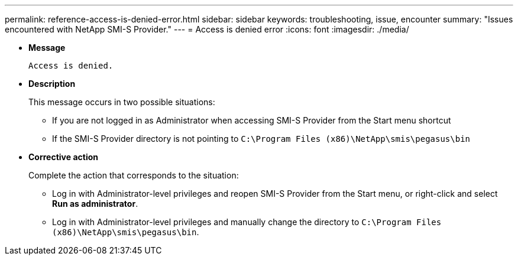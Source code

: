 ---
permalink: reference-access-is-denied-error.html
sidebar: sidebar
keywords: troubleshooting, issue, encounter
summary: "Issues encountered with NetApp SMI-S Provider."
---
= Access is denied error
:icons: font
:imagesdir: ./media/

[.lead]
* *Message*
+
`Access is denied.`

* *Description*
+
This message occurs in two possible situations:

 ** If you are not logged in as Administrator when accessing SMI-S Provider from the Start menu shortcut
 ** If the SMI-S Provider directory is not pointing to `C:\Program Files (x86)\NetApp\smis\pegasus\bin`

* *Corrective action*
+
Complete the action that corresponds to the situation:

 ** Log in with Administrator-level privileges and reopen SMI-S Provider from the Start menu, or right-click and select *Run as administrator*.
 ** Log in with Administrator-level privileges and manually change the directory to `C:\Program Files (x86)\NetApp\smis\pegasus\bin`.
